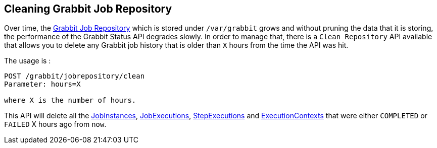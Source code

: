 == Cleaning Grabbit Job Repository

Over time, the link:grabbit/src/main/groovy/com/twcable/grabbit/spring/batch/repository[Grabbit Job Repository] which is stored under `/var/grabbit` grows and without pruning the data that it is storing, the performance of the Grabbit Status API degrades slowly.
In order to manage that, there is a `Clean Repository` API available that allows you to delete any Grabbit job history that is older than `X` hours from the time the API was hit.

The usage is :

```
POST /grabbit/jobrepository/clean
Parameter: hours=X

where X is the number of hours.
```

This API will delete all the link:grabbit/src/main/groovy/com/twcable/grabbit/spring/batch/repository/GrabbitJobInstanceDao.groovy[JobInstances], link:grabbit/src/main/groovy/com/twcable/grabbit/spring/batch/repository/GrabbitJobExecutionDao.groovy[JobExecutions], link:grabbit/src/main/groovy/com/twcable/grabbit/spring/batch/repository/GrabbitStepExecutionDao.groovy[StepExecutions] and link:grabbit/src/main/groovy/com/twcable/grabbit/spring/batch/repository/GrabbitExecutionContextDao.groovy[ExecutionContexts] that were either `COMPLETED` or `FAILED` X hours ago from `now`.
